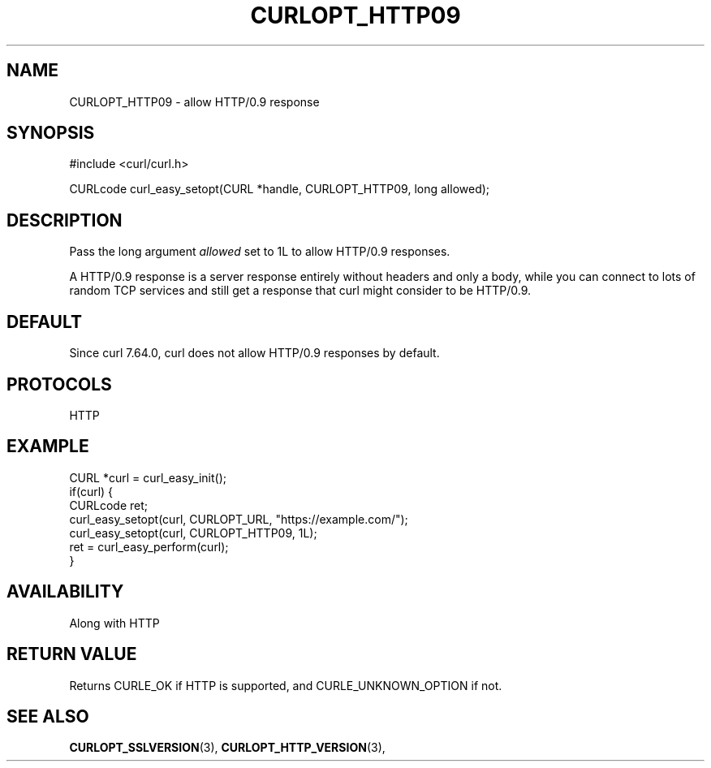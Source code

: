 .\" **************************************************************************
.\" *                                  _   _ ____  _
.\" *  Project                     ___| | | |  _ \| |
.\" *                             / __| | | | |_) | |
.\" *                            | (__| |_| |  _ <| |___
.\" *                             \___|\___/|_| \_\_____|
.\" *
.\" * Copyright (C) 1998 - 2018, Daniel Stenberg, <daniel@haxx.se>, et al.
.\" *
.\" * This software is licensed as described in the file COPYING, which
.\" * you should have received as part of this distribution. The terms
.\" * are also available at https://curl.haxx.se/docs/copyright.html.
.\" *
.\" * You may opt to use, copy, modify, merge, publish, distribute and/or sell
.\" * copies of the Software, and permit persons to whom the Software is
.\" * furnished to do so, under the terms of the COPYING file.
.\" *
.\" * This software is distributed on an "AS IS" basis, WITHOUT WARRANTY OF ANY
.\" * KIND, either express or implied.
.\" *
.\" **************************************************************************
.\"
.TH CURLOPT_HTTP09 3 "17 Dec 2018" "libcurl 7.64.0" "curl_easy_setopt options"
.SH NAME
CURLOPT_HTTP09 \- allow HTTP/0.9 response
.SH SYNOPSIS
#include <curl/curl.h>

CURLcode curl_easy_setopt(CURL *handle, CURLOPT_HTTP09, long allowed);
.SH DESCRIPTION
Pass the long argument \fIallowed\fP set to 1L to allow HTTP/0.9 responses.

A HTTP/0.9 response is a server response entirely without headers and only a
body, while you can connect to lots of random TCP services and still get a
response that curl might consider to be HTTP/0.9.
.SH DEFAULT
Since curl 7.64.0, curl does not allow HTTP/0.9 responses by default.
.SH PROTOCOLS
HTTP
.SH EXAMPLE
.nf
CURL *curl = curl_easy_init();
if(curl) {
  CURLcode ret;
  curl_easy_setopt(curl, CURLOPT_URL, "https://example.com/");
  curl_easy_setopt(curl, CURLOPT_HTTP09, 1L);
  ret = curl_easy_perform(curl);
}
.fi
.SH AVAILABILITY
Along with HTTP
.SH RETURN VALUE
Returns CURLE_OK if HTTP is supported, and CURLE_UNKNOWN_OPTION if not.
.SH "SEE ALSO"
.BR CURLOPT_SSLVERSION "(3), " CURLOPT_HTTP_VERSION "(3), "
